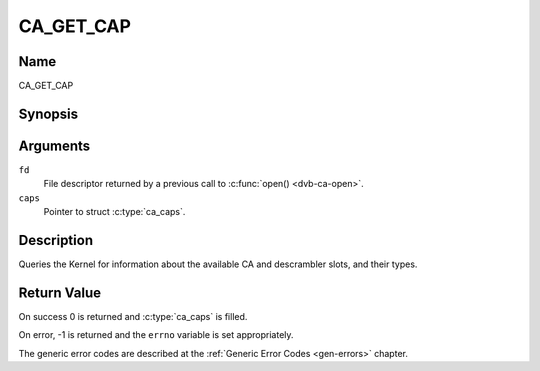 .. -*- coding: utf-8; mode: rst -*-

.. _CA_GET_CAP:

==========
CA_GET_CAP
==========

Name
----

CA_GET_CAP


Synopsis
--------

.. c:function:: int ioctl(fd, CA_GET_CAP, struct ca_caps *caps)
    :name: CA_GET_CAP


Arguments
---------

``fd``
  File descriptor returned by a previous call to :c:func:`open() <dvb-ca-open>`.

``caps``
  Pointer to struct :c:type:`ca_caps`.

Description
-----------

Queries the Kernel for information about the available CA and descrambler
slots, and their types.

Return Value
------------

On success 0 is returned and :c:type:`ca_caps` is filled.

On error, -1 is returned and the ``errno`` variable is set
appropriately.

The generic error codes are described at the
:ref:`Generic Error Codes <gen-errors>` chapter.
